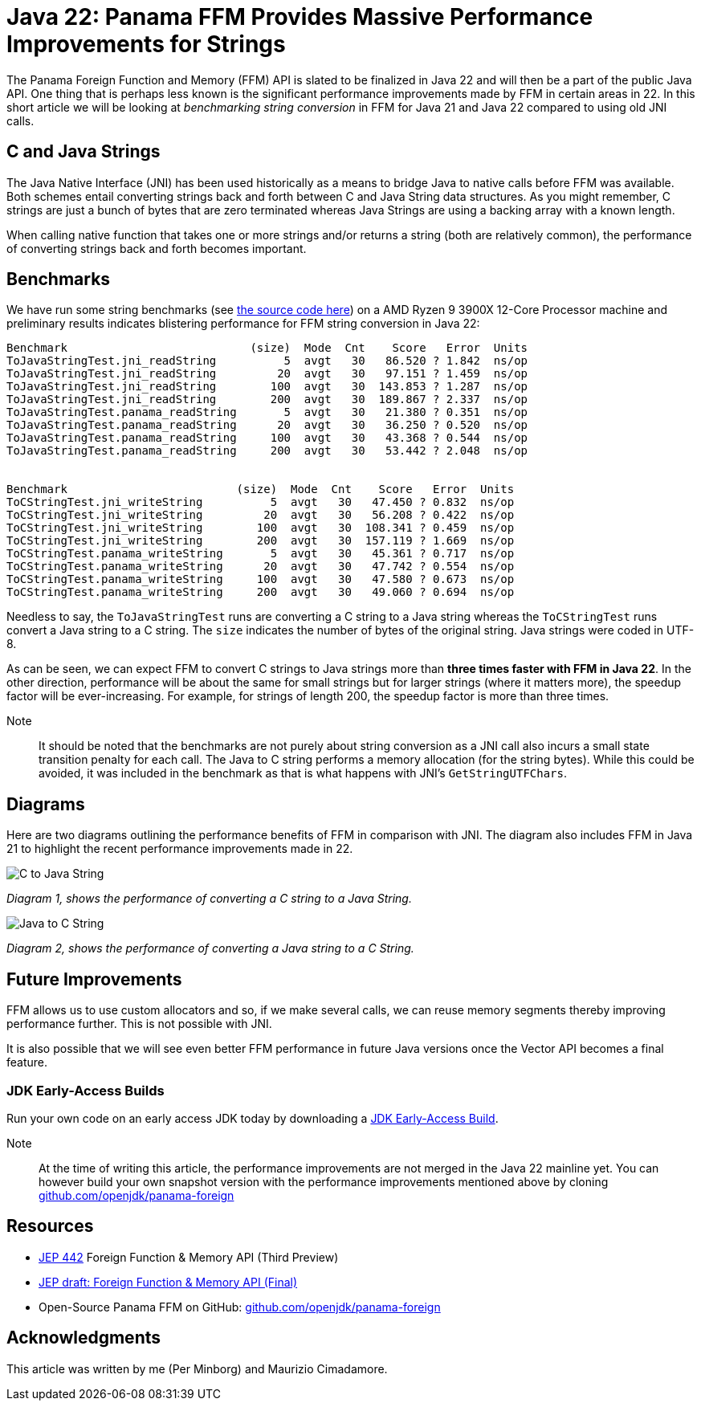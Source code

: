 = Java 22: Panama FFM Provides Massive Performance Improvements for Strings

The Panama Foreign Function and Memory (FFM) API is slated to be finalized in Java 22 and will then be a part of the public Java API. One thing that is perhaps less known is the significant performance improvements made by FFM in certain areas in 22. In this short article we will be looking at _benchmarking string conversion_ in FFM for Java 21 and Java 22 compared to using old JNI calls.

== C and Java Strings

The Java Native Interface (JNI) has been used historically as a means to bridge Java to native calls before FFM was available. Both schemes entail converting strings back and forth between C and Java String data structures. As you might remember, C strings are just a bunch of bytes that are zero terminated whereas Java Strings are using a backing array with a known length.

When calling native function that takes one or more strings and/or returns a string (both are relatively common), the performance of converting strings back and forth becomes important.

== Benchmarks

We have run some string benchmarks (see https://github.com/openjdk/panama-foreign/pull/874/files[the source code here]) on a AMD Ryzen 9 3900X 12-Core Processor machine and preliminary results indicates blistering performance for FFM string conversion in Java 22:

[source,text]
----
Benchmark                           (size)  Mode  Cnt    Score   Error  Units
ToJavaStringTest.jni_readString          5  avgt   30   86.520 ? 1.842  ns/op
ToJavaStringTest.jni_readString         20  avgt   30   97.151 ? 1.459  ns/op
ToJavaStringTest.jni_readString        100  avgt   30  143.853 ? 1.287  ns/op
ToJavaStringTest.jni_readString        200  avgt   30  189.867 ? 2.337  ns/op
ToJavaStringTest.panama_readString       5  avgt   30   21.380 ? 0.351  ns/op
ToJavaStringTest.panama_readString      20  avgt   30   36.250 ? 0.520  ns/op
ToJavaStringTest.panama_readString     100  avgt   30   43.368 ? 0.544  ns/op
ToJavaStringTest.panama_readString     200  avgt   30   53.442 ? 2.048  ns/op


Benchmark                         (size)  Mode  Cnt    Score   Error  Units
ToCStringTest.jni_writeString          5  avgt   30   47.450 ? 0.832  ns/op
ToCStringTest.jni_writeString         20  avgt   30   56.208 ? 0.422  ns/op
ToCStringTest.jni_writeString        100  avgt   30  108.341 ? 0.459  ns/op
ToCStringTest.jni_writeString        200  avgt   30  157.119 ? 1.669  ns/op
ToCStringTest.panama_writeString       5  avgt   30   45.361 ? 0.717  ns/op
ToCStringTest.panama_writeString      20  avgt   30   47.742 ? 0.554  ns/op
ToCStringTest.panama_writeString     100  avgt   30   47.580 ? 0.673  ns/op
ToCStringTest.panama_writeString     200  avgt   30   49.060 ? 0.694  ns/op
----

Needless to say, the `ToJavaStringTest` runs are converting a C string to a Java string whereas the `ToCStringTest` runs convert a Java string to a C string. The `size` indicates the number of bytes of the original string. Java strings were coded in UTF-8.

As can be seen, we can expect FFM to convert C strings to Java strings more than *three times faster with FFM in Java 22*. In the other direction, performance will be about the same for small strings but for larger strings (where it matters more), the speedup factor will be ever-increasing. For example, for strings of length 200, the speedup factor is more than three times.

Note:: It should be noted that the benchmarks are not purely about string conversion as a JNI call also incurs a small state transition penalty for each call. The Java to C string performs a memory allocation (for the string bytes). While this could be avoided, it was included in the benchmark as that is what happens with JNI's `GetStringUTFChars`.

== Diagrams

Here are two diagrams outlining the performance benefits of FFM in comparison with JNI. The diagram also includes FFM in Java 21 to highlight the recent performance improvements made in 22.

image::C-to-Java.png[C to Java String]
_Diagram 1, shows the performance of converting a C string to a Java String._

image::Java-to-C.png[Java to C String]
_Diagram 2, shows the performance of converting a Java string to a C String._

== Future Improvements

FFM allows us to use custom allocators and so, if we make several calls, we can reuse memory segments thereby improving performance further. This is not possible with JNI.

It is also possible that we will see even better FFM performance in future Java versions once the Vector API becomes a final feature.

=== JDK Early-Access Builds

Run your own code on an early access JDK today by downloading a https://jdk.java.net[JDK Early-Access Build].

Note:: At the time of writing this article, the performance improvements are not merged in the Java 22 mainline yet. You can however build your own snapshot version with the performance improvements mentioned above by cloning https://github.com/openjdk/panama-foreign[github.com/openjdk/panama-foreign]

== Resources

* https://openjdk.org/jeps/434[JEP 442] Foreign Function & Memory API (Third Preview)
* https://openjdk.org/jeps/8310626[JEP draft: Foreign Function & Memory API (Final)]
* Open-Source Panama FFM on GitHub: https://github.com/openjdk/panama-foreign[github.com/openjdk/panama-foreign]

== Acknowledgments

This article was written by me (Per Minborg) and Maurizio Cimadamore.